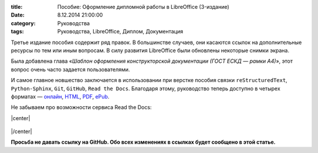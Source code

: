 :title: Пособие: Оформление дипломной работы в LibreOffice (3-издание) 
:date: 8.12.2014 21:00:00
:category: Руководства
:tags: Руководства, LibreOffice, Диплом, Документация

Третье издание пособия содержит ряд правок. В большинстве случаев, они касаются ссылок на дополнительные ресурсы по тем или иным вопросам. В силу развития LibreOffice были обновлены некоторые снимки экрана.

Была добавлена глава «*Шаблон оформления конструкторской документации (ГОСТ ЕСКД — рамки А4)*», этот вопрос очень часто задается пользователями.

И самое главное новшество заключается в использовании при верстке пособия связки ``reStructuredText``, ``Python-Sphinx``, ``Git``, ``GitHub``, ``Read the Docs``. Благодаря этому, руководство теперь доступно в четырех форматах — `онлайн <http://libreoffice-diplom.readthedocs.org/>`_, `HTML <https://readthedocs.org/projects/libreoffice-diplom/downloads/htmlzip/latest/>`_, `PDF <https://readthedocs.org/projects/libreoffice-diplom/downloads/pdf/latest/>`_, `ePub <https://readthedocs.org/projects/libreoffice-diplom/downloads/epub/latest/>`_.

Не забываем про возможности сервиса Read the Docs:

.. |center| raw:: html

   <center>
   
.. |/center| raw:: html

   </center>

|center|

.. figure:: img/lo-diplom/rtd-screen-001.png
       :width: 450 px
       :align: center
       :alt:  
       
|/center|

**Просьба не давать ссылку на GitHub. Обо всех изменениях в ссылках будет сообщено в этой статье.**